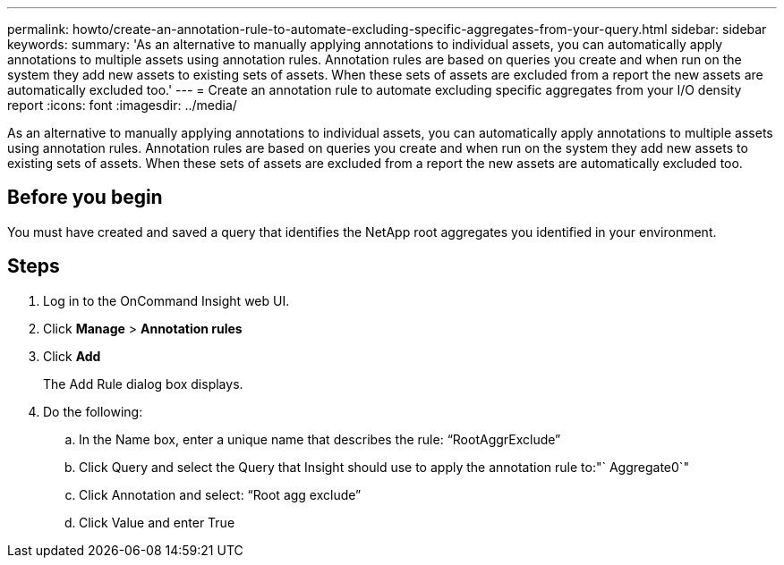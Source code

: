 ---
permalink: howto/create-an-annotation-rule-to-automate-excluding-specific-aggregates-from-your-query.html
sidebar: sidebar
keywords: 
summary: 'As an alternative to manually applying annotations to individual assets, you can automatically apply annotations to multiple assets using annotation rules. Annotation rules are based on queries you create and when run on the system they add new assets to existing sets of assets. When these sets of assets are excluded from a report the new assets are automatically excluded too.'
---
= Create an annotation rule to automate excluding specific aggregates from your I/O density report
:icons: font
:imagesdir: ../media/

[.lead]
As an alternative to manually applying annotations to individual assets, you can automatically apply annotations to multiple assets using annotation rules. Annotation rules are based on queries you create and when run on the system they add new assets to existing sets of assets. When these sets of assets are excluded from a report the new assets are automatically excluded too.

== Before you begin

You must have created and saved a query that identifies the NetApp root aggregates you identified in your environment.

== Steps

. Log in to the OnCommand Insight web UI.
. Click *Manage* > *Annotation rules*
. Click *Add*
+
The Add Rule dialog box displays.

. Do the following:
 .. In the Name box, enter a unique name that describes the rule: "`RootAggrExclude`"
 .. Click Query and select the Query that Insight should use to apply the annotation rule to:"` Aggregate0`"
 .. Click Annotation and select: "`Root agg exclude`"
 .. Click Value and enter True
